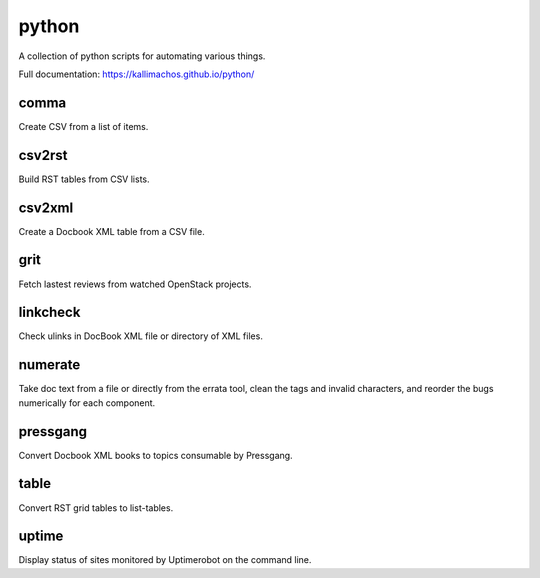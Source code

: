 ======
python
======

.. image:: https://travis-ci.org/kallimachos/python.svg?branch=master
   :target: https://travis-ci.org/kallimachos/python

A collection of python scripts for automating various things.

Full documentation: https://kallimachos.github.io/python/

comma
~~~~~

Create CSV from a list of items.


csv2rst
~~~~~~~

Build RST tables from CSV lists.


csv2xml
~~~~~~~

Create a Docbook XML table from a CSV file.


grit
~~~~

Fetch lastest reviews from watched OpenStack projects.


linkcheck
~~~~~~~~~

Check ulinks in DocBook XML file or directory of XML files.


numerate
~~~~~~~~

Take doc text from a file or directly from the errata tool, clean the tags
and invalid characters, and reorder the bugs numerically for each component.


pressgang
~~~~~~~~~

Convert Docbook XML books to topics consumable by Pressgang.


table
~~~~~

Convert RST grid tables to list-tables.


uptime
~~~~~~

Display status of sites monitored by Uptimerobot on the command line.

